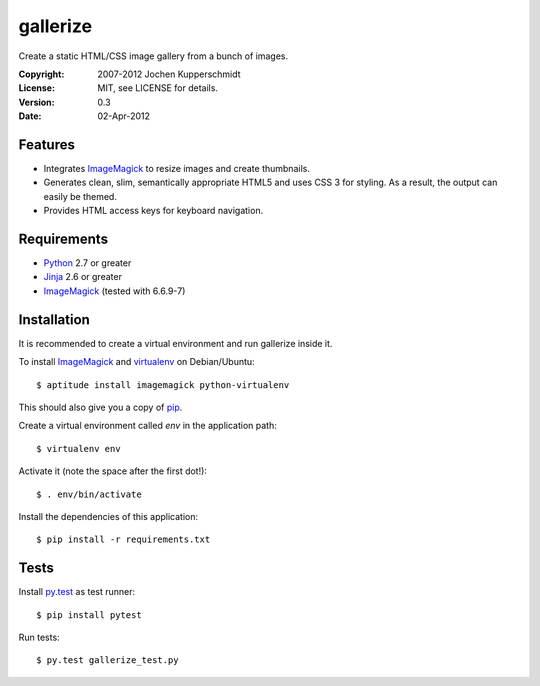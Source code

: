 =========
gallerize
=========

Create a static HTML/CSS image gallery from a bunch of images.


:Copyright: 2007-2012 Jochen Kupperschmidt
:License: MIT, see LICENSE for details.
:Version: 0.3
:Date: 02-Apr-2012


Features
========

- Integrates ImageMagick_ to resize images and create thumbnails.
- Generates clean, slim, semantically appropriate HTML5 and uses
  CSS 3 for styling.  As a result, the output can easily be themed.
- Provides HTML access keys for keyboard navigation.


Requirements
============

- Python_ 2.7 or greater
- Jinja_ 2.6 or greater
- ImageMagick_ (tested with 6.6.9-7)


Installation
============

It is recommended to create a virtual environment and run gallerize
inside it.

To install ImageMagick_ and virtualenv_ on Debian/Ubuntu::

  $ aptitude install imagemagick python-virtualenv

This should also give you a copy of pip_.

Create a virtual environment called `env` in the application path::

  $ virtualenv env

Activate it (note the space after the first dot!)::

  $ . env/bin/activate

Install the dependencies of this application::

  $ pip install -r requirements.txt


Tests
=====

Install py.test_ as test runner::

  $ pip install pytest

Run tests::

  $ py.test gallerize_test.py


.. _Python: http://www.python.org/
.. _ImageMagick: http://www.imagemagick.org/
.. _Jinja: http://jinja.pocoo.org/
.. _virtualenv: http://www.virtualenv.org/
.. _pip: http://www.pip-installer.org/
.. _py.test: http://pytest.org/
